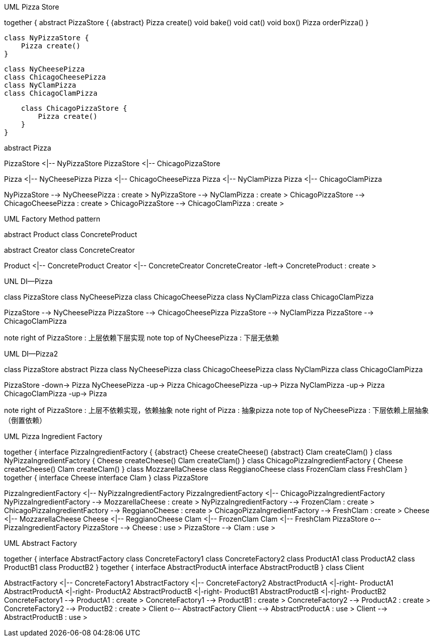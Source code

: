 .UML Pizza Store
[uml,file="pizza-store.png"]
--
together {
    abstract PizzaStore {
        {abstract} Pizza create()
        void bake()
        void cat()
        void box()
        Pizza orderPizza()
    }
    
    class NyPizzaStore {
        Pizza create()
    }
    
    class NyCheesePizza
    class ChicagoCheesePizza
    class NyClamPizza
    class ChicagoClamPizza
    
    class ChicagoPizzaStore {
        Pizza create()
    }
}

abstract Pizza

PizzaStore <|-- NyPizzaStore
PizzaStore <|-- ChicagoPizzaStore


Pizza <|-- NyCheesePizza
Pizza <|-- ChicagoCheesePizza
Pizza <|-- NyClamPizza
Pizza <|-- ChicagoClamPizza

NyPizzaStore --> NyCheesePizza : create >
NyPizzaStore --> NyClamPizza : create >
ChicagoPizzaStore --> ChicagoCheesePizza : create >
ChicagoPizzaStore --> ChicagoClamPizza : create >

--

.UML Factory Method pattern
[uml,file="factory-method.png"]
--

abstract Product
class ConcreteProduct

abstract Creator
class ConcreteCreator

Product <|-- ConcreteProduct        
Creator <|-- ConcreteCreator
ConcreteCreator -left-> ConcreteProduct : create >

--

.UNL DI--Pizza
[uml,file="di-pizza.png"]
--

class PizzaStore
class NyCheesePizza
class ChicagoCheesePizza
class NyClamPizza
class ChicagoClamPizza

PizzaStore --> NyCheesePizza
PizzaStore --> ChicagoCheesePizza
PizzaStore --> NyClamPizza
PizzaStore --> ChicagoClamPizza


note right of PizzaStore : 上层依赖下层实现
note top of NyCheesePizza : 下层无依赖

--

.UML DI--Pizza2
[uml,file="di-pizza2.png"]
--

class PizzaStore
abstract Pizza
class NyCheesePizza
class ChicagoCheesePizza
class NyClamPizza
class ChicagoClamPizza

PizzaStore -down-> Pizza
NyCheesePizza -up-> Pizza
ChicagoCheesePizza -up-> Pizza
NyClamPizza -up-> Pizza
ChicagoClamPizza -up-> Pizza

note right of PizzaStore : 上层不依赖实现，依赖抽象
note right of Pizza : 抽象pizza
note top of NyCheesePizza : 下层依赖上层抽象（倒置依赖）

--

.UML Pizza Ingredient Factory
[uml,file="pizza-ingredient-factory.png"]
--
together {
    interface PizzaIngredientFactory {
        {abstract} Cheese createCheese()
        {abstract} Clam createClam()
    }
    class NyPizzaIngredientFactory {
        Cheese createCheese()
        Clam createClam()
    }
    class ChicagoPizzaIngredientFactory {
        Cheese createCheese()
        Clam createClam()
    }
    class MozzarellaCheese
    class ReggianoCheese
    class FrozenClam
    class FreshClam
}
together {
    interface Cheese
    interface Clam
}
class PizzaStore

PizzaIngredientFactory <|-- NyPizzaIngredientFactory
PizzaIngredientFactory <|-- ChicagoPizzaIngredientFactory
NyPizzaIngredientFactory --> MozzarellaCheese : create >
NyPizzaIngredientFactory --> FrozenClam : create >
ChicagoPizzaIngredientFactory --> ReggianoCheese : create >
ChicagoPizzaIngredientFactory --> FreshClam : create >
Cheese <|-- MozzarellaCheese
Cheese <|-- ReggianoCheese
Clam <|-- FrozenClam
Clam <|-- FreshClam
PizzaStore o-- PizzaIngredientFactory
PizzaStore --> Cheese : use >
PizzaStore --> Clam : use >

--

.UML Abstract Factory
[uml,file="abstract-factory.png"]
--

together {
    interface AbstractFactory
    class ConcreteFactory1
    class ConcreteFactory2
    class ProductA1
    class ProductA2
    class ProductB1
    class ProductB2
}
together {
    interface AbstractProductA
    interface AbstractProductB
}
class Client

AbstractFactory <|-- ConcreteFactory1
AbstractFactory <|-- ConcreteFactory2
AbstractProductA <|-right- ProductA1
AbstractProductA <|-right- ProductA2
AbstractProductB <|-right- ProductB1
AbstractProductB <|-right- ProductB2
ConcreteFactory1 --> ProductA1 : create >
ConcreteFactory1 --> ProductB1 : create >
ConcreteFactory2 --> ProductA2 : create >
ConcreteFactory2 --> ProductB2 : create >
Client o-- AbstractFactory
Client --> AbstractProductA : use >
Client --> AbstractProductB : use >

--
















